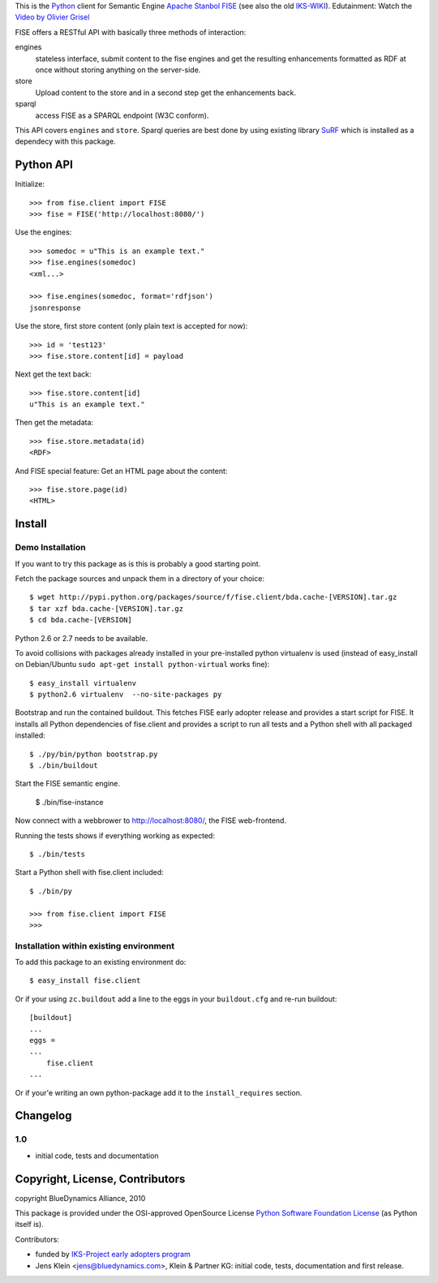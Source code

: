 This is the `Python <http://www.python.org/>`_ client for Semantic 
Engine `Apache Stanbol FISE <http://incubator.apache.org/stanbol/>`_ (see also
the old `IKS-WIKI <http://wiki.iks-project.eu/index.php/FISE>`_). 
Edutainment:  Watch the `Video by Olivier Grisel <http://blogs.nuxeo.com/dev/2010/08/introducing-fise-the-restful-semantic-engine.html>`_
 
FISE offers a RESTful API with basically three methods of interaction:

engines
    stateless interface, submit content to the fise engines and get the 
    resulting enhancements formatted as RDF at once without storing anything on 
    the server-side.

store
    Upload content to the store and in a second step get the enhancements back.
    
sparql
    access FISE as a SPARQL endpoint (W3C conform).
    
This API covers ``engines`` and ``store``. Sparql queries are best done by using 
existing library `SuRF <http://packages.python.org/SuRF/>`_ which is installed 
as a dependecy with this package.      
    
Python API
==========

Initialize::

    >>> from fise.client import FISE
    >>> fise = FISE('http://localhost:8080/')

Use the engines::    
    
    >>> somedoc = u"This is an example text."
    >>> fise.engines(somedoc)
    <xml...>
    
    >>> fise.engines(somedoc, format='rdfjson')
    jsonresponse

Use the store, first store content (only plain text is accepted for now)::
    
    >>> id = 'test123'
    >>> fise.store.content[id] = payload

Next get the text back::    
    
    >>> fise.store.content[id]
    u"This is an example text."

Then get the metadata::
    
    >>> fise.store.metadata(id)
    <RDF>
    
And FISE special feature: Get an HTML page about the content::    

    >>> fise.store.page(id)
    <HTML>

Install
=======

Demo Installation
-----------------

If you want to try this package as is this is probably a good starting point.

Fetch the package sources and unpack them in a directory of your choice::

    $ wget http://pypi.python.org/packages/source/f/fise.client/bda.cache-[VERSION].tar.gz
    $ tar xzf bda.cache-[VERSION].tar.gz
    $ cd bda.cache-[VERSION]

Python 2.6 or 2.7 needs to be available. 

To avoid collisions with packages already installed in your pre-installed python
virtualenv is used (instead of easy_install on Debian/Ubuntu 
``sudo apt-get install python-virtual`` works fine)::

    $ easy_install virtualenv
    $ python2.6 virtualenv  --no-site-packages py
    
Bootstrap and run the contained buildout. This fetches FISE early adopter 
release and provides a start script for FISE. It installs all Python 
dependencies of fise.client and provides a script to run all tests and a Python 
shell with all packaged installed::  

    $ ./py/bin/python bootstrap.py
    $ ./bin/buildout

Start the FISE semantic engine.

    $ ./bin/fise-instance
    
Now connect with a webbrower to 
`http://localhost:8080/ <http://localhost:8080/>`_, the FISE web-frontend.

Running the tests shows if everything working as expected::

    $ ./bin/tests
    
Start a Python shell with fise.client included::

    $ ./bin/py
        
    >>> from fise.client import FISE
    >>>
    
Installation within existing environment
----------------------------------------     

To add this package to an existing environment do::

    $ easy_install fise.client

Or if your using ``zc.buildout`` add a line to the eggs in your 
``buildout.cfg`` and re-run buildout:: 

    [buildout]    
    ...
    eggs = 
    ...
        fise.client
    ...
    
Or if your'e writing an own python-package add it to the ``install_requires`` 
section.

Changelog
=========

1.0
---
- initial code, tests and documentation

Copyright, License, Contributors
================================

copyright BlueDynamics Alliance, 2010

This package is provided under the OSI-approved OpenSource License 
`Python Software Foundation License 
<http://opensource.org/licenses/PythonSoftFoundation.php>`_ (as Python itself 
is).

Contributors:

- funded by `IKS-Project early adopters program 
  <http://wiki.iks-project.eu/index.php/About>`_
  
- Jens Klein <jens@bluedynamics.com>, Klein & Partner KG: initial code, tests, 
  documentation and first release.